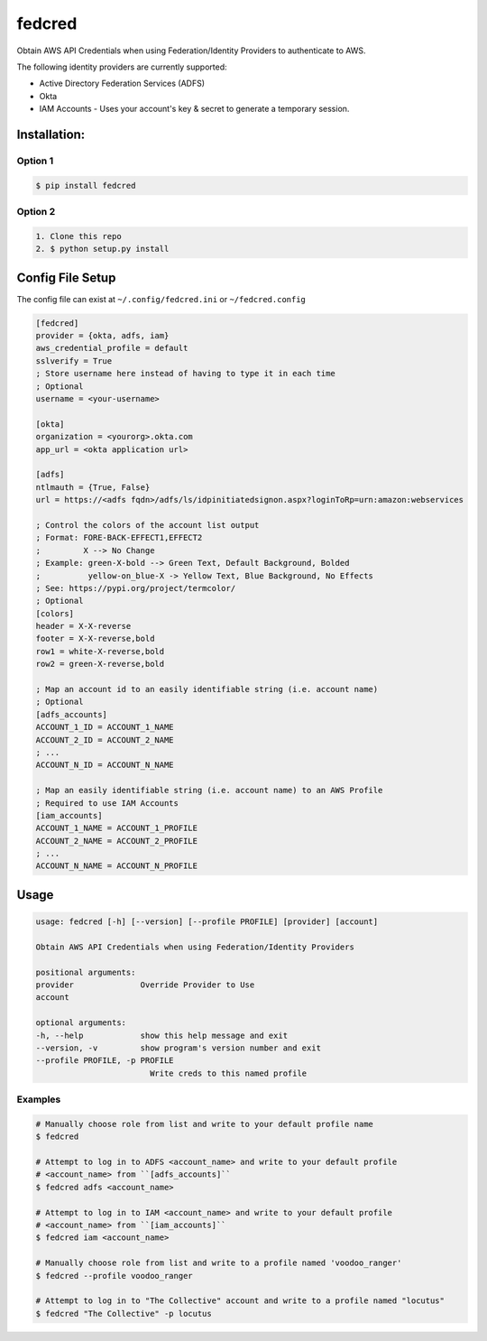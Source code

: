 fedcred
=======
Obtain AWS API Credentials when using Federation/Identity Providers to authenticate to AWS.

The following identity providers are currently supported:

* Active Directory Federation Services (ADFS)
* Okta
* IAM Accounts - Uses your account's key & secret to generate a temporary session.

Installation:
-------------

Option 1
~~~~~~~~
.. code-block:: sh

    $ pip install fedcred

Option 2
~~~~~~~~

.. code-block:: sh

    1. Clone this repo
    2. $ python setup.py install


Config File Setup
----------------------
The config file can exist at ``~/.config/fedcred.ini`` or ``~/fedcred.config``

.. code-block:: ini
    
    [fedcred]
    provider = {okta, adfs, iam}
    aws_credential_profile = default
    sslverify = True
    ; Store username here instead of having to type it in each time
    ; Optional
    username = <your-username>
    
    [okta]
    organization = <yourorg>.okta.com
    app_url = <okta application url>
    
    [adfs]
    ntlmauth = {True, False}
    url = https://<adfs fqdn>/adfs/ls/idpinitiatedsignon.aspx?loginToRp=urn:amazon:webservices

    ; Control the colors of the account list output
    ; Format: FORE-BACK-EFFECT1,EFFECT2
    ;         X --> No Change
    ; Example: green-X-bold --> Green Text, Default Background, Bolded
    ;          yellow-on_blue-X -> Yellow Text, Blue Background, No Effects
    ; See: https://pypi.org/project/termcolor/
    ; Optional
    [colors]
    header = X-X-reverse
    footer = X-X-reverse,bold
    row1 = white-X-reverse,bold
    row2 = green-X-reverse,bold

    ; Map an account id to an easily identifiable string (i.e. account name)
    ; Optional
    [adfs_accounts]
    ACCOUNT_1_ID = ACCOUNT_1_NAME
    ACCOUNT_2_ID = ACCOUNT_2_NAME
    ; ...
    ACCOUNT_N_ID = ACCOUNT_N_NAME

    ; Map an easily identifiable string (i.e. account name) to an AWS Profile
    ; Required to use IAM Accounts
    [iam_accounts]
    ACCOUNT_1_NAME = ACCOUNT_1_PROFILE
    ACCOUNT_2_NAME = ACCOUNT_2_PROFILE
    ; ...
    ACCOUNT_N_NAME = ACCOUNT_N_PROFILE
    

Usage
-----
.. code-block:: sh

    usage: fedcred [-h] [--version] [--profile PROFILE] [provider] [account]

    Obtain AWS API Credentials when using Federation/Identity Providers

    positional arguments:
    provider              Override Provider to Use
    account

    optional arguments:
    -h, --help            show this help message and exit
    --version, -v         show program's version number and exit
    --profile PROFILE, -p PROFILE
                            Write creds to this named profile

Examples
~~~~~~~~
.. code-block:: sh

    # Manually choose role from list and write to your default profile name
    $ fedcred

    # Attempt to log in to ADFS <account_name> and write to your default profile
    # <account_name> from ``[adfs_accounts]``
    $ fedcred adfs <account_name> 
    
    # Attempt to log in to IAM <account_name> and write to your default profile
    # <account_name> from ``[iam_accounts]``
    $ fedcred iam <account_name>

    # Manually choose role from list and write to a profile named 'voodoo_ranger'
    $ fedcred --profile voodoo_ranger

    # Attempt to log in to "The Collective" account and write to a profile named "locutus"
    $ fedcred "The Collective" -p locutus
